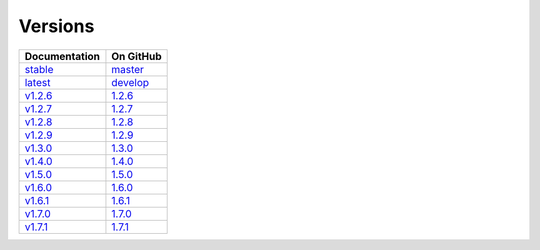 Versions
========

================ ===============
Documentation    On GitHub
================ ===============
`stable`_        `master`_
`latest`_        `develop`_
`v1.2.6`_        `1.2.6`_
`v1.2.7`_        `1.2.7`_
`v1.2.8`_        `1.2.8`_
`v1.2.9`_        `1.2.9`_
`v1.3.0`_        `1.3.0`_
`v1.4.0`_        `1.4.0`_
`v1.5.0`_        `1.5.0`_
`v1.6.0`_        `1.6.0`_
`v1.6.1`_        `1.6.1`_
`v1.7.0`_        `1.7.0`_
`v1.7.1`_        `1.7.1`_
================ ===============

.. _`stable`: ../stable/index.html
.. _`latest`: ../latest/index.html
.. _`v1.2.6`: ../1.2.6/index.html
.. _`v1.2.7`: ../1.2.7/index.html
.. _`v1.2.8`: ../1.2.8/index.html
.. _`v1.2.9`: ../1.2.9/index.html
.. _`v1.3.0`: ../1.3.0/index.html
.. _`v1.4.0`: ../1.4.0/index.html
.. _`v1.5.0`: ../1.5.0/index.html
.. _`v1.6.0`: ../1.6.0/index.html
.. _`v1.6.1`: ../1.6.1/index.html
.. _`v1.7.0`: ../1.7.0/index.html
.. _`v1.7.1`: ../1.7.1/index.html
.. _`master`: https://github.com/MPAS-Dev/MPAS-Analysis/tree/master
.. _`develop`: https://github.com/MPAS-Dev/MPAS-Analysis/tree/develop
.. _`1.2.6`: https://github.com/MPAS-Dev/MPAS-Analysis/tree/1.2.6
.. _`1.2.7`: https://github.com/MPAS-Dev/MPAS-Analysis/tree/1.2.7
.. _`1.2.8`: https://github.com/MPAS-Dev/MPAS-Analysis/tree/1.2.8
.. _`1.2.9`: https://github.com/MPAS-Dev/MPAS-Analysis/tree/1.2.9
.. _`1.3.0`: https://github.com/MPAS-Dev/MPAS-Analysis/tree/1.3.0
.. _`1.4.0`: https://github.com/MPAS-Dev/MPAS-Analysis/tree/1.4.0
.. _`1.5.0`: https://github.com/MPAS-Dev/MPAS-Analysis/tree/1.5.0
.. _`1.6.0`: https://github.com/MPAS-Dev/MPAS-Analysis/tree/1.6.0
.. _`1.6.1`: https://github.com/MPAS-Dev/MPAS-Analysis/tree/1.6.1
.. _`1.7.0`: https://github.com/MPAS-Dev/MPAS-Analysis/tree/1.7.0
.. _`1.7.1`: https://github.com/MPAS-Dev/MPAS-Analysis/tree/1.7.1
